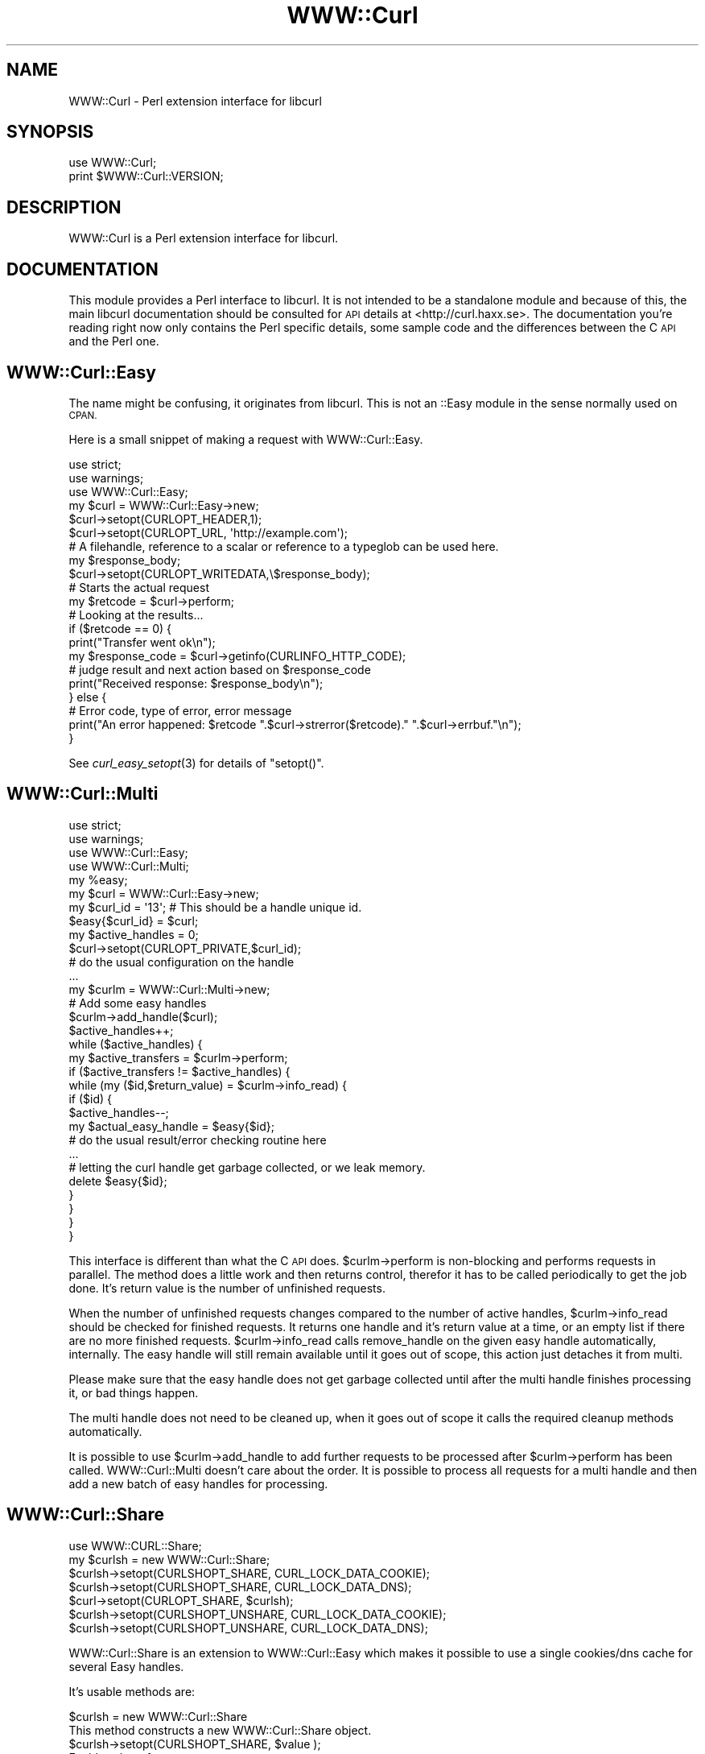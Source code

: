 .\" Automatically generated by Pod::Man 2.27 (Pod::Simple 3.28)
.\"
.\" Standard preamble:
.\" ========================================================================
.de Sp \" Vertical space (when we can't use .PP)
.if t .sp .5v
.if n .sp
..
.de Vb \" Begin verbatim text
.ft CW
.nf
.ne \\$1
..
.de Ve \" End verbatim text
.ft R
.fi
..
.\" Set up some character translations and predefined strings.  \*(-- will
.\" give an unbreakable dash, \*(PI will give pi, \*(L" will give a left
.\" double quote, and \*(R" will give a right double quote.  \*(C+ will
.\" give a nicer C++.  Capital omega is used to do unbreakable dashes and
.\" therefore won't be available.  \*(C` and \*(C' expand to `' in nroff,
.\" nothing in troff, for use with C<>.
.tr \(*W-
.ds C+ C\v'-.1v'\h'-1p'\s-2+\h'-1p'+\s0\v'.1v'\h'-1p'
.ie n \{\
.    ds -- \(*W-
.    ds PI pi
.    if (\n(.H=4u)&(1m=24u) .ds -- \(*W\h'-12u'\(*W\h'-12u'-\" diablo 10 pitch
.    if (\n(.H=4u)&(1m=20u) .ds -- \(*W\h'-12u'\(*W\h'-8u'-\"  diablo 12 pitch
.    ds L" ""
.    ds R" ""
.    ds C` ""
.    ds C' ""
'br\}
.el\{\
.    ds -- \|\(em\|
.    ds PI \(*p
.    ds L" ``
.    ds R" ''
.    ds C`
.    ds C'
'br\}
.\"
.\" Escape single quotes in literal strings from groff's Unicode transform.
.ie \n(.g .ds Aq \(aq
.el       .ds Aq '
.\"
.\" If the F register is turned on, we'll generate index entries on stderr for
.\" titles (.TH), headers (.SH), subsections (.SS), items (.Ip), and index
.\" entries marked with X<> in POD.  Of course, you'll have to process the
.\" output yourself in some meaningful fashion.
.\"
.\" Avoid warning from groff about undefined register 'F'.
.de IX
..
.nr rF 0
.if \n(.g .if rF .nr rF 1
.if (\n(rF:(\n(.g==0)) \{
.    if \nF \{
.        de IX
.        tm Index:\\$1\t\\n%\t"\\$2"
..
.        if !\nF==2 \{
.            nr % 0
.            nr F 2
.        \}
.    \}
.\}
.rr rF
.\"
.\" Accent mark definitions (@(#)ms.acc 1.5 88/02/08 SMI; from UCB 4.2).
.\" Fear.  Run.  Save yourself.  No user-serviceable parts.
.    \" fudge factors for nroff and troff
.if n \{\
.    ds #H 0
.    ds #V .8m
.    ds #F .3m
.    ds #[ \f1
.    ds #] \fP
.\}
.if t \{\
.    ds #H ((1u-(\\\\n(.fu%2u))*.13m)
.    ds #V .6m
.    ds #F 0
.    ds #[ \&
.    ds #] \&
.\}
.    \" simple accents for nroff and troff
.if n \{\
.    ds ' \&
.    ds ` \&
.    ds ^ \&
.    ds , \&
.    ds ~ ~
.    ds /
.\}
.if t \{\
.    ds ' \\k:\h'-(\\n(.wu*8/10-\*(#H)'\'\h"|\\n:u"
.    ds ` \\k:\h'-(\\n(.wu*8/10-\*(#H)'\`\h'|\\n:u'
.    ds ^ \\k:\h'-(\\n(.wu*10/11-\*(#H)'^\h'|\\n:u'
.    ds , \\k:\h'-(\\n(.wu*8/10)',\h'|\\n:u'
.    ds ~ \\k:\h'-(\\n(.wu-\*(#H-.1m)'~\h'|\\n:u'
.    ds / \\k:\h'-(\\n(.wu*8/10-\*(#H)'\z\(sl\h'|\\n:u'
.\}
.    \" troff and (daisy-wheel) nroff accents
.ds : \\k:\h'-(\\n(.wu*8/10-\*(#H+.1m+\*(#F)'\v'-\*(#V'\z.\h'.2m+\*(#F'.\h'|\\n:u'\v'\*(#V'
.ds 8 \h'\*(#H'\(*b\h'-\*(#H'
.ds o \\k:\h'-(\\n(.wu+\w'\(de'u-\*(#H)/2u'\v'-.3n'\*(#[\z\(de\v'.3n'\h'|\\n:u'\*(#]
.ds d- \h'\*(#H'\(pd\h'-\w'~'u'\v'-.25m'\f2\(hy\fP\v'.25m'\h'-\*(#H'
.ds D- D\\k:\h'-\w'D'u'\v'-.11m'\z\(hy\v'.11m'\h'|\\n:u'
.ds th \*(#[\v'.3m'\s+1I\s-1\v'-.3m'\h'-(\w'I'u*2/3)'\s-1o\s+1\*(#]
.ds Th \*(#[\s+2I\s-2\h'-\w'I'u*3/5'\v'-.3m'o\v'.3m'\*(#]
.ds ae a\h'-(\w'a'u*4/10)'e
.ds Ae A\h'-(\w'A'u*4/10)'E
.    \" corrections for vroff
.if v .ds ~ \\k:\h'-(\\n(.wu*9/10-\*(#H)'\s-2\u~\d\s+2\h'|\\n:u'
.if v .ds ^ \\k:\h'-(\\n(.wu*10/11-\*(#H)'\v'-.4m'^\v'.4m'\h'|\\n:u'
.    \" for low resolution devices (crt and lpr)
.if \n(.H>23 .if \n(.V>19 \
\{\
.    ds : e
.    ds 8 ss
.    ds o a
.    ds d- d\h'-1'\(ga
.    ds D- D\h'-1'\(hy
.    ds th \o'bp'
.    ds Th \o'LP'
.    ds ae ae
.    ds Ae AE
.\}
.rm #[ #] #H #V #F C
.\" ========================================================================
.\"
.IX Title "WWW::Curl 3"
.TH WWW::Curl 3 "2010-11-28" "perl v5.14.4" "User Contributed Perl Documentation"
.\" For nroff, turn off justification.  Always turn off hyphenation; it makes
.\" way too many mistakes in technical documents.
.if n .ad l
.nh
.SH "NAME"
WWW::Curl \- Perl extension interface for libcurl
.SH "SYNOPSIS"
.IX Header "SYNOPSIS"
.Vb 2
\&    use WWW::Curl;
\&    print $WWW::Curl::VERSION;
.Ve
.SH "DESCRIPTION"
.IX Header "DESCRIPTION"
WWW::Curl is a Perl extension interface for libcurl.
.SH "DOCUMENTATION"
.IX Header "DOCUMENTATION"
This module provides a Perl interface to libcurl. It is not intended to be a standalone module
and because of this, the main libcurl documentation should be consulted for \s-1API\s0 details at
<http://curl.haxx.se>. The documentation you're reading right now only contains the Perl specific
details, some sample code and the differences between the C \s-1API\s0 and the Perl one.
.SH "WWW::Curl::Easy"
.IX Header "WWW::Curl::Easy"
The name might be confusing, it originates from libcurl. This is not an ::Easy module
in the sense normally used on \s-1CPAN.\s0
.PP
Here is a small snippet of making a request with WWW::Curl::Easy.
.PP
.Vb 3
\&        use strict;
\&        use warnings;
\&        use WWW::Curl::Easy;
\&
\&        my $curl = WWW::Curl::Easy\->new;
\&        
\&        $curl\->setopt(CURLOPT_HEADER,1);
\&        $curl\->setopt(CURLOPT_URL, \*(Aqhttp://example.com\*(Aq);
\&
\&        # A filehandle, reference to a scalar or reference to a typeglob can be used here.
\&        my $response_body;
\&        $curl\->setopt(CURLOPT_WRITEDATA,\e$response_body);
\&
\&        # Starts the actual request
\&        my $retcode = $curl\->perform;
\&
\&        # Looking at the results...
\&        if ($retcode == 0) {
\&                print("Transfer went ok\en");
\&                my $response_code = $curl\->getinfo(CURLINFO_HTTP_CODE);
\&                # judge result and next action based on $response_code
\&                print("Received response: $response_body\en");
\&        } else {
\&                # Error code, type of error, error message
\&                print("An error happened: $retcode ".$curl\->strerror($retcode)." ".$curl\->errbuf."\en");
\&        }
.Ve
.PP
See \fIcurl_easy_setopt\fR\|(3) for details of \f(CW\*(C`setopt()\*(C'\fR.
.SH "WWW::Curl::Multi"
.IX Header "WWW::Curl::Multi"
.Vb 4
\&        use strict;
\&        use warnings;
\&        use WWW::Curl::Easy;
\&        use WWW::Curl::Multi;
\&
\&        my %easy;
\&        my $curl = WWW::Curl::Easy\->new;
\&        my $curl_id = \*(Aq13\*(Aq; # This should be a handle unique id.
\&        $easy{$curl_id} = $curl;
\&        my $active_handles = 0;
\&
\&        $curl\->setopt(CURLOPT_PRIVATE,$curl_id);
\&        # do the usual configuration on the handle
\&        ...
\&
\&        my $curlm = WWW::Curl::Multi\->new;
\&        
\&        # Add some easy handles
\&        $curlm\->add_handle($curl);
\&        $active_handles++;
\&
\&        while ($active_handles) {
\&                my $active_transfers = $curlm\->perform;
\&                if ($active_transfers != $active_handles) {
\&                        while (my ($id,$return_value) = $curlm\->info_read) {
\&                                if ($id) {
\&                                        $active_handles\-\-;
\&                                        my $actual_easy_handle = $easy{$id};
\&                                        # do the usual result/error checking routine here
\&                                        ...
\&                                        # letting the curl handle get garbage collected, or we leak memory.
\&                                        delete $easy{$id};
\&                                }
\&                        }
\&                }
\&        }
.Ve
.PP
This interface is different than what the C \s-1API\s0 does. \f(CW$curlm\fR\->perform is non-blocking and performs
requests in parallel. The method does a little work and then returns control, therefor it has to be called
periodically to get the job done. It's return value is the number of unfinished requests.
.PP
When the number of unfinished requests changes compared to the number of active handles, \f(CW$curlm\fR\->info_read
should be checked for finished requests. It returns one handle and it's return value at a time, or an empty list
if there are no more finished requests. \f(CW$curlm\fR\->info_read calls remove_handle on the given easy handle automatically,
internally. The easy handle will still remain available until it goes out of scope, this action just detaches it from
multi.
.PP
Please make sure that the easy handle does not get garbage collected until after the multi handle finishes processing it,
or bad things happen.
.PP
The multi handle does not need to be cleaned up, when it goes out of scope it calls the required cleanup methods
automatically.
.PP
It is possible to use \f(CW$curlm\fR\->add_handle to add further requests to be processed after \f(CW$curlm\fR\->perform has been called.
WWW::Curl::Multi doesn't care about the order. It is possible to process all requests for a multi handle and then add
a new batch of easy handles for processing.
.SH "WWW::Curl::Share"
.IX Header "WWW::Curl::Share"
.Vb 7
\&        use WWW::CURL::Share;
\&        my $curlsh = new WWW::Curl::Share;
\&        $curlsh\->setopt(CURLSHOPT_SHARE, CURL_LOCK_DATA_COOKIE);
\&        $curlsh\->setopt(CURLSHOPT_SHARE, CURL_LOCK_DATA_DNS);
\&        $curl\->setopt(CURLOPT_SHARE, $curlsh);
\&        $curlsh\->setopt(CURLSHOPT_UNSHARE, CURL_LOCK_DATA_COOKIE);
\&        $curlsh\->setopt(CURLSHOPT_UNSHARE, CURL_LOCK_DATA_DNS);
.Ve
.PP
WWW::Curl::Share is an extension to WWW::Curl::Easy which makes it possible
to use a single cookies/dns cache for several Easy handles.
.PP
It's usable methods are:
.PP
.Vb 2
\&        $curlsh = new WWW::Curl::Share
\&                This method constructs a new WWW::Curl::Share object.
\&
\&        $curlsh\->setopt(CURLSHOPT_SHARE, $value );
\&                Enables share for:
\&                        CURL_LOCK_DATA_COOKIE   use single cookies database
\&                        CURL_LOCK_DATA_DNS      use single DNS cache
\&        $curlsh\->setopt(CURLSHOPT_UNSHARE, $value );
\&                Disable share for given $value (see CURLSHOPT_SHARE)
\&
\&        $curlsh\->strerror( ErrNo )
\&                This method returns a string describing the CURLSHcode error 
\&                code passed in the argument errornum.
.Ve
.PP
This is how you enable sharing for a specific WWW::Curl::Easy handle:
.PP
.Vb 2
\&        $curl\->setopt(CURLOPT_SHARE, $curlsh)
\&                Attach share object to WWW::Curl::Easy instance
.Ve
.SH "WWW::Curl::Form"
.IX Header "WWW::Curl::Form"
.Vb 4
\&    use WWW::Curl::Form;
\&    my $curlf = WWW::Curl::Form\->new;
\&    $curlf\->formaddfile($filename, \*(Aqattachment\*(Aq, "multipart/form\-data");
\&    $curlf\->formadd("FIELDNAME", "VALUE");
\&
\&    $curl\->setopt(CURLOPT_HTTPPOST, $curlf);
.Ve
.PP
Its usable methods are:
.PP
.Vb 2
\&    $curlf = new WWW::Curl::Form
\&        This method constructs a new WWW::Curl::Form object.
\&
\&    $curlf\->formadd(FIELDNAME, VALUE)
\&        This method adds a field with a given value, to the form that is being submitted.
\&
\&    $curlf\->formaddfile(FILENAME, DESCRIPTION, TYPE)
\&        This method will add a file to the form. The description is the name of the field
\&        that you form expects the data to be submitted in.
.Ve
.SH "COMPATIBILITY"
.IX Header "COMPATIBILITY"
.IP "curl_easy_setopt" 4
.IX Item "curl_easy_setopt"
Most of the options should work, however some might not. Please send reports, tests and patches to fix
those.
.IP "curl_easy_escape" 4
.IX Item "curl_easy_escape"
Not implemented. Since equivalent Perl code is easily produced, this method will only made
available for interface completeness, if ever.
.IP "curl_easy_init" 4
.IX Item "curl_easy_init"
Used only internally. The standard Perl way of initializing an object should be used,
 \f(CW\*(C`my $curl = WWW::Curl::Easy\->new;\*(C'\fR.
.IP "curl_easy_cleanup" 4
.IX Item "curl_easy_cleanup"
Used only internally. Curl object cleanup happens when the handle goes out of scope.
.IP "curl_easy_duphandle" 4
.IX Item "curl_easy_duphandle"
Should be working for most cases, however do not change the value of options which accept
a list/arrayref value on a duped handle, otherwise memory leaks or crashes will happen.
This behaviour will be fixed in the future.
.IP "curl_easy_pause" 4
.IX Item "curl_easy_pause"
Not implemented.
.IP "curl_easy_reset" 4
.IX Item "curl_easy_reset"
Not implemented.
.IP "curl_easy_unescape" 4
.IX Item "curl_easy_unescape"
Not implemented. Trivial Perl replacements are available.
.IP "curl_escape" 4
.IX Item "curl_escape"
Not implemented and won't be as this method is considered deprecated.
.IP "curl_formadd" 4
.IX Item "curl_formadd"
Seems to be working.
.IP "curl_formaddfile" 4
.IX Item "curl_formaddfile"
Seems to be working.
.IP "curl_formfree" 4
.IX Item "curl_formfree"
Used internally. Not exposed through the public \s-1API,\s0 as this call has no relevance
to Perl code.
.IP "curl_free" 4
.IX Item "curl_free"
Used internally. Not exposed through the public \s-1API,\s0 as this call has no relevance
to Perl code.
.IP "curl_getdate" 4
.IX Item "curl_getdate"
Not implemented. This function is easily replaced by Perl code and as such, most likely
it won't be implemented.
.IP "curl_global_cleanup" 4
.IX Item "curl_global_cleanup"
Only used internally, not exposed through the public \s-1API.\s0
.IP "curl_global_init" 4
.IX Item "curl_global_init"
Only used internally, not exposed through the public \s-1API.\s0
.IP "curl_global_init_mem" 4
.IX Item "curl_global_init_mem"
Not implemented.
.IP "curl_global_cleanup" 4
.IX Item "curl_global_cleanup"
Only used internally and called automatically upon exit.
.IP "curl_slist_append" 4
.IX Item "curl_slist_append"
Only used internally, not exposed through the public \s-1API.\s0
.IP "curl_slist_free_all" 4
.IX Item "curl_slist_free_all"
Only used internally, not exposed through the public \s-1API.\s0
.IP "curl_unescape" 4
.IX Item "curl_unescape"
Not implemented and won't be, as this method is considered deprecated.
.IP "curl_version" 4
.IX Item "curl_version"
Seems to work.
.IP "curl_version_info" 4
.IX Item "curl_version_info"
Not yet implemented.
.IP "curl_multi_*" 4
.IX Item "curl_multi_*"
Most methods are either not exposed through the WWW::Curl::Multi \s-1API\s0 or they behave differently
than it's C counterpart. Please see the section about WWW::Curl::Multi above.
.IP "curl_multi_fdset" 4
.IX Item "curl_multi_fdset"
This method returns three arrayrefs: the read, write and exception fds libcurl knows about.
In the case of no file descriptors in the given set, an empty array is returned.
.SH "NUANCES"
.IX Header "NUANCES"
.SS "Header output for redirects"
.IX Subsection "Header output for redirects"
It might be surprising that if \f(CW\*(C`CURLOPT_FOLLOWLOCATION\*(C'\fR is set and header output was enabled, headers show up for all http responses.
The reasoning behind that and possible code adjustments are outlined here: <https://rt.cpan.org/Ticket/Display.html?id=61569>.
.SS "\s-1CURLOPT_PRIVATE\s0"
.IX Subsection "CURLOPT_PRIVATE"
Despite what the libcurl manual says, in Perl land, only string values are suitable for this option.
.SH "ADDITIONAL METHODS"
.IX Header "ADDITIONAL METHODS"
.SS "On WWW::Curl::Easy objects"
.IX Subsection "On WWW::Curl::Easy objects"
.IP "pushopt" 4
.IX Item "pushopt"
Like \f(CW\*(C`setopt\*(C'\fR but instead of overriding any previously set values it adds it 
to the end. Can be used with \f(CW\*(C`CURLOPT_HTTPHEADER\*(C'\fR, \f(CW\*(C`CURLOPT_QUOTE\*(C'\fR and 
\&\f(CW\*(C`CURLOPT_POSTQUOTE\*(C'\fR.
.SH "USAGE CASES"
.IX Header "USAGE CASES"
WWW::Curl is a thin binding on top of libcurl, to make using libcurl possible from Perl land.
Because of this, the module is less like Perl and more like C in coding style.
.PP
There is a new module, <http://search.cpan.org/perldoc?WWW::Curl::Simple>,
which wraps this module into a more Perlish and userfriendly package.
.PP
The standard Perl \s-1WWW\s0 module, \s-1LWP\s0 should probably be used in most cases to work with \s-1HTTP\s0 or \s-1FTP\s0 from Perl.
However, there are some cases where \s-1LWP\s0 doesn't perform well. One is speed and the other is parallelism. 
WWW::Curl is much faster, uses much less \s-1CPU\s0 cycles and it's capable of non-blocking parallel requests.
.PP
In some cases, for example when building a web crawler, cpu usage and parallel downloads are
important considerations. It can be desirable to use WWW::Curl to do the heavy-lifting of
a large number of downloads and wrap the resulting data into a Perl-friendly structure by
HTTP::Response or use WWW::Curl::Simple to do that for you.
.SH "CHANGES"
.IX Header "CHANGES"
Version 4.01 \- 4.07 adds several bugfixes and extends functionality coverage. See Changes file.
.PP
Version 4.00 added new documentation, the build system changed to Module::Install,
the test suite was rewritten to use Test::More, a new calling syntax for WWW::Curl::Multi
was added, memory leak and other bugfixes added, Perl 5.6 and libcurl 7.10.8 as minimum
requirements for this module were set.
.PP
Version 3.12 is a bugfix for a missing Share.pm.in file in the release.
.PP
Version 3.11 added WWW::Curl::Share.
.PP
Version 3.10 adds the WWW::Curl::Share interface by Anton Federov
and large file options after a contribution from Mark Hindley.
.PP
Version 3.02 adds some backwards compatibility for scripts still using
\&'WWW::Curl::easy' names.
.PP
Version 3.01 added some support for pre-multi versions of libcurl.
.PP
Version 3.00 adds WWW::Curl::Multi interface, and new module names
following perl conventions (WWW::Curl::Easy rather than WWW::Curl::easy),
by Sebastian Riedel <sri at cpan.org>.
.PP
Version 2.00 of WWW::Curl::easy is a renaming of the previous version
(named Curl::easy), to follow \s-1CPAN\s0 naming guidelines, by Cris Bailiff.
.PP
Versions 1.30, a (hopefully) threadable, object-oriented,
multiple-callback compatible version of Curl::easy was substantially
reworked from the previous Curl::easy release (1.21) by Cris Bailiff.
.SH "AUTHORS"
.IX Header "AUTHORS"
Currently maintained by Cris Bailiff <c.bailiff+curl at devsecure.com> and
Balint Szilakszi <szbalint at cpan.org>.
.PP
Original Author Georg Horn <horn@koblenz\-net.de>, with additional callback,
pod and test work by Cris Bailiff <c.bailiff+curl@devsecure.com> and
Forrest Cahoon <forrest.cahoon@merrillcorp.com>. Sebastian Riedel added ::Multi
and Anton Fedorov (datacompboy <at> mail.ru) added ::Share. Balint Szilakszi
repackaged the module into a more modern form.
.SH "COPYRIGHT"
.IX Header "COPYRIGHT"
Copyright (C) 2000\-2005,2008\-2010 Daniel Stenberg, Cris Bailiff,
Sebastian Riedel, Balint Szilakszi et al.
.PP
You may opt to use, copy, modify, merge, publish, distribute and/or sell
copies of the Software, and permit persons to whom the Software is furnished
to do so, under the terms of the \s-1MPL\s0 or the MIT/X\-derivate licenses. You may
pick one of these licenses.
.SH "SEE ALSO"
.IX Header "SEE ALSO"
<http://curl.haxx.se>
.PP
<http://search.cpan.org/perldoc?WWW::Curl::Simple>
.PP
\&\fIlibcurl\fR\|(3)
.PP
The development source code is also available: <http://github.com/szbalint/WWW\*(--Curl/tree/master>
